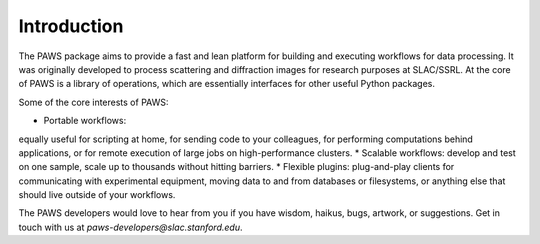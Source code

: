 .. _ch-introduction:

Introduction
============

The PAWS package aims to provide 
a fast and lean platform for building and executing workflows for data processing.
It was originally developed to process scattering and diffraction images 
for research purposes at SLAC/SSRL.
At the core of PAWS is a library of operations,
which are essentially interfaces for other useful Python packages.

Some of the core interests of PAWS:

* Portable workflows: 
equally useful for scripting at home,
for sending code to your colleagues, 
for performing computations behind applications,
or for remote execution of large jobs on high-performance clusters.
* Scalable workflows: 
develop and test on one sample,
scale up to thousands without hitting barriers.
* Flexible plugins:
plug-and-play clients for communicating with experimental equipment,
moving data to and from databases or filesystems,
or anything else that should live outside of your workflows. 
 
The PAWS developers would love to hear from you
if you have wisdom, haikus, bugs, artwork, or suggestions.
Get in touch with us at *paws-developers@slac.stanford.edu*.


